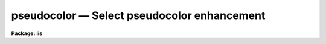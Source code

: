 pseudocolor — Select pseudocolor enhancement
============================================

**Package: iis**

.. raw:: html

  <BODY>
  <TABLE WIDTH="100%" BORDER=0><TR>
  <TD ALIGN=LEFT><FONT SIZE=4>
  <B>pseudocolor (Jan86)</B></FONT></TD>
  <TD ALIGN=CENTER><FONT SIZE=4>
  <B>images.tv.iis</B>
  </FONT></TD>
  <TD ALIGN=RIGHT><FONT SIZE=4>
  <B>pseudocolor (Jan86)</B></FONT></TD>
  </TR></TABLE><P>
  <TITLE>pseudocolor</TITLE>
  <UL>
  </UL>
  <H2><A NAME="s_name">NAME</A></H2>
  <! BeginSection: 'NAME'>
  <UL>
  pseudocolor -- select pseudocolor enhancement
  </UL>
  <! EndSection:   'NAME'>
  <H2><A NAME="s_usage">USAGE</A></H2>
  <! BeginSection: 'USAGE'>
  <UL>
  pseudocolor
  </UL>
  <! EndSection:   'USAGE'>
  <H2><A NAME="s_parameters">PARAMETERS</A></H2>
  <! BeginSection: 'PARAMETERS'>
  <UL>
  <DL>
  <DT><B><A NAME="l_enhancement">enhancement</A></B></DT>
  <! Sec='PARAMETERS' Level=0 Label='enhancement' Line='enhancement'>
  <DD>Type of pseudocolor enhancement.  The types are:
  <DL>
  <DT><B><A NAME="l_">"<TT>random</TT>"</A></B></DT>
  <! Sec='PARAMETERS' Level=1 Label='' Line='"random"'>
  <DD>A randomly chosen color is assigned to each display level.
  </DD>
  </DL>
  <DL>
  <DT><B><A NAME="l_">"<TT>linear</TT>"</A></B></DT>
  <! Sec='PARAMETERS' Level=1 Label='' Line='"linear"'>
  <DD>The display levels are mapped into a spectrum.
  </DD>
  </DL>
  <DL>
  <DT><B><A NAME="l_">"<TT>8color</TT>"</A></B></DT>
  <! Sec='PARAMETERS' Level=1 Label='' Line='"8color"'>
  <DD>Eight colors are chosen at random over the range of the display levels.
  </DD>
  </DL>
  </DD>
  </DL>
  <DL>
  <DT><B><A NAME="l_window">window = yes</A></B></DT>
  <! Sec='PARAMETERS' Level=0 Label='window' Line='window = yes'>
  <DD>Window the lookup table for the frame after enabling the pseudocolor?
  </DD>
  </DL>
  </UL>
  <! EndSection:   'PARAMETERS'>
  <H2><A NAME="s_description">DESCRIPTION</A></H2>
  <! BeginSection: 'DESCRIPTION'>
  <UL>
  The display levels from the lookup table are mapped into various saturated
  colors to enhance an image.  There is a choice of three color mappings.
  After the pseudocolor enhancement is enabled on the display monitor the
  user may, optionally, adjust the frame lookup table.
  </UL>
  <! EndSection:   'DESCRIPTION'>
  <H2><A NAME="s_examples">EXAMPLES</A></H2>
  <! BeginSection: 'EXAMPLES'>
  <UL>
  <PRE>
  	cl&gt; pseudocolor random
  	cl&gt; pseudocolor 8color
  	cl&gt; pseudocolor linear
  </PRE>
  </UL>
  <! EndSection:   'EXAMPLES'>
  <H2><A NAME="s_see_also">SEE ALSO</A></H2>
  <! BeginSection: 'SEE ALSO'>
  <UL>
  cv
  </UL>
  <! EndSection:    'SEE ALSO'>
  
  <! Contents: 'NAME' 'USAGE' 'PARAMETERS' 'DESCRIPTION' 'EXAMPLES' 'SEE ALSO'  >
  
  </BODY>
  </HTML>